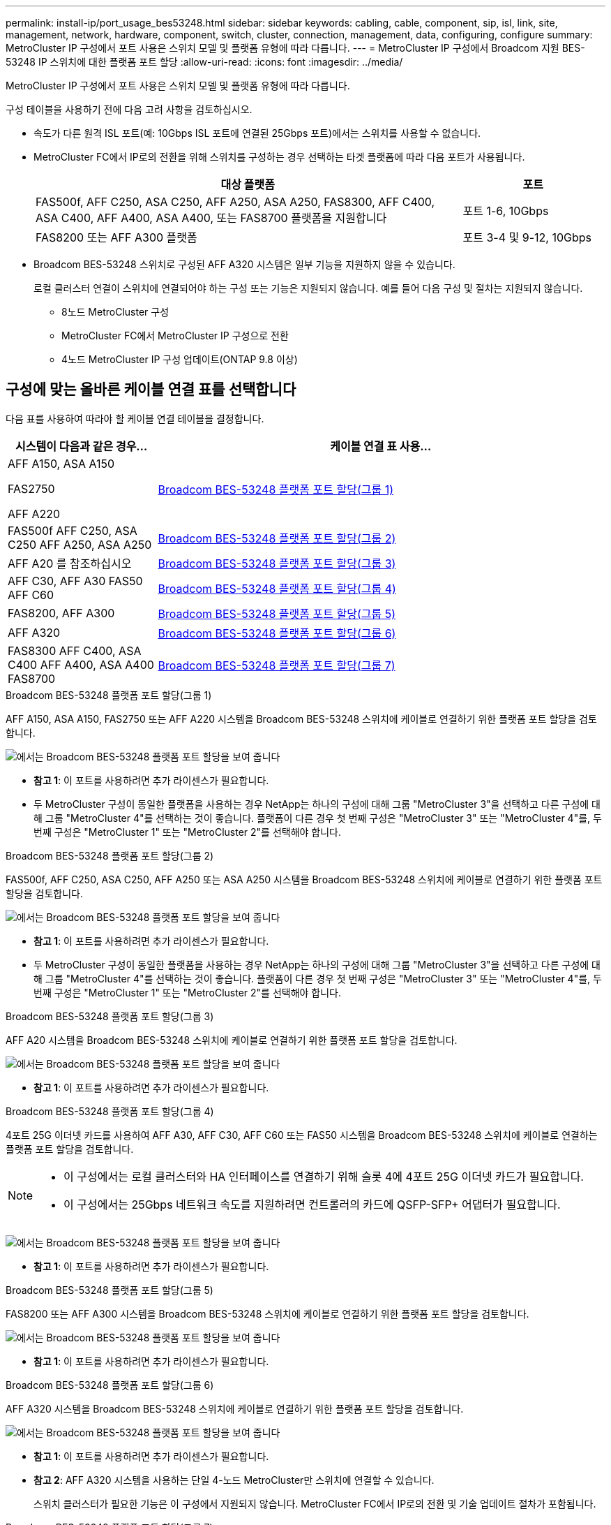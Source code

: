 ---
permalink: install-ip/port_usage_bes53248.html 
sidebar: sidebar 
keywords: cabling, cable, component, sip, isl, link, site, management, network, hardware, component, switch, cluster, connection, management, data, configuring, configure 
summary: MetroCluster IP 구성에서 포트 사용은 스위치 모델 및 플랫폼 유형에 따라 다릅니다. 
---
= MetroCluster IP 구성에서 Broadcom 지원 BES-53248 IP 스위치에 대한 플랫폼 포트 할당
:allow-uri-read: 
:icons: font
:imagesdir: ../media/


[role="lead"]
MetroCluster IP 구성에서 포트 사용은 스위치 모델 및 플랫폼 유형에 따라 다릅니다.

구성 테이블을 사용하기 전에 다음 고려 사항을 검토하십시오.

* 속도가 다른 원격 ISL 포트(예: 10Gbps ISL 포트에 연결된 25Gbps 포트)에서는 스위치를 사용할 수 없습니다.
* MetroCluster FC에서 IP로의 전환을 위해 스위치를 구성하는 경우 선택하는 타겟 플랫폼에 따라 다음 포트가 사용됩니다.
+
[cols="75,25"]
|===
| 대상 플랫폼 | 포트 


| FAS500f, AFF C250, ASA C250, AFF A250, ASA A250, FAS8300, AFF C400, ASA C400, AFF A400, ASA A400, 또는 FAS8700 플랫폼을 지원합니다 | 포트 1-6, 10Gbps 


| FAS8200 또는 AFF A300 플랫폼 | 포트 3-4 및 9-12, 10Gbps 
|===
* Broadcom BES-53248 스위치로 구성된 AFF A320 시스템은 일부 기능을 지원하지 않을 수 있습니다.
+
로컬 클러스터 연결이 스위치에 연결되어야 하는 구성 또는 기능은 지원되지 않습니다. 예를 들어 다음 구성 및 절차는 지원되지 않습니다.

+
** 8노드 MetroCluster 구성
** MetroCluster FC에서 MetroCluster IP 구성으로 전환
** 4노드 MetroCluster IP 구성 업데이트(ONTAP 9.8 이상)






== 구성에 맞는 올바른 케이블 연결 표를 선택합니다

다음 표를 사용하여 따라야 할 케이블 연결 테이블을 결정합니다.

[cols="25,75"]
|===
| 시스템이 다음과 같은 경우... | 케이블 연결 표 사용... 


 a| 
AFF A150, ASA A150

FAS2750

AFF A220
| <<table_1_bes_53248,Broadcom BES-53248 플랫폼 포트 할당(그룹 1)>> 


| FAS500f AFF C250, ASA C250 AFF A250, ASA A250 | <<table_2_bes_53248,Broadcom BES-53248 플랫폼 포트 할당(그룹 2)>> 


| AFF A20 를 참조하십시오 | <<table_3_bes_53248,Broadcom BES-53248 플랫폼 포트 할당(그룹 3)>> 


| AFF C30, AFF A30 FAS50 AFF C60 | <<table_4_bes_53248,Broadcom BES-53248 플랫폼 포트 할당(그룹 4)>> 


| FAS8200, AFF A300 | <<table_5_bes_53248,Broadcom BES-53248 플랫폼 포트 할당(그룹 5)>> 


| AFF A320 | <<table_6_bes_53248,Broadcom BES-53248 플랫폼 포트 할당(그룹 6)>> 


| FAS8300 AFF C400, ASA C400 AFF A400, ASA A400 FAS8700 | <<table_7_bes_53248,Broadcom BES-53248 플랫폼 포트 할당(그룹 7)>> 
|===
.Broadcom BES-53248 플랫폼 포트 할당(그룹 1)
AFF A150, ASA A150, FAS2750 또는 AFF A220 시스템을 Broadcom BES-53248 스위치에 케이블로 연결하기 위한 플랫폼 포트 할당을 검토합니다.

image::../media/mcc_ip_cabling_a_aff_asa_a150_a220_fas2750_to_a_broadcom_bes_53248_switch.png[에서는 Broadcom BES-53248 플랫폼 포트 할당을 보여 줍니다]

* *참고 1*: 이 포트를 사용하려면 추가 라이센스가 필요합니다.
* 두 MetroCluster 구성이 동일한 플랫폼을 사용하는 경우 NetApp는 하나의 구성에 대해 그룹 "MetroCluster 3"을 선택하고 다른 구성에 대해 그룹 "MetroCluster 4"를 선택하는 것이 좋습니다. 플랫폼이 다른 경우 첫 번째 구성은 "MetroCluster 3" 또는 "MetroCluster 4"를, 두 번째 구성은 "MetroCluster 1" 또는 "MetroCluster 2"를 선택해야 합니다.


.Broadcom BES-53248 플랫폼 포트 할당(그룹 2)
FAS500f, AFF C250, ASA C250, AFF A250 또는 ASA A250 시스템을 Broadcom BES-53248 스위치에 케이블로 연결하기 위한 플랫폼 포트 할당을 검토합니다.

image::../media/mcc_ip_cabling_a_aff_asa_c250_a250_fas500f_to_a_broadcom_bes_53248_switch.png[에서는 Broadcom BES-53248 플랫폼 포트 할당을 보여 줍니다]

* *참고 1*: 이 포트를 사용하려면 추가 라이센스가 필요합니다.
* 두 MetroCluster 구성이 동일한 플랫폼을 사용하는 경우 NetApp는 하나의 구성에 대해 그룹 "MetroCluster 3"을 선택하고 다른 구성에 대해 그룹 "MetroCluster 4"를 선택하는 것이 좋습니다. 플랫폼이 다른 경우 첫 번째 구성은 "MetroCluster 3" 또는 "MetroCluster 4"를, 두 번째 구성은 "MetroCluster 1" 또는 "MetroCluster 2"를 선택해야 합니다.


.Broadcom BES-53248 플랫폼 포트 할당(그룹 3)
AFF A20 시스템을 Broadcom BES-53248 스위치에 케이블로 연결하기 위한 플랫폼 포트 할당을 검토합니다.

image:../media/mccip-cabling-bes-a20-updated.png["에서는 Broadcom BES-53248 플랫폼 포트 할당을 보여 줍니다"]

* *참고 1*: 이 포트를 사용하려면 추가 라이센스가 필요합니다.


.Broadcom BES-53248 플랫폼 포트 할당(그룹 4)
4포트 25G 이더넷 카드를 사용하여 AFF A30, AFF C30, AFF C60 또는 FAS50 시스템을 Broadcom BES-53248 스위치에 케이블로 연결하는 플랫폼 포트 할당을 검토합니다.

[NOTE]
====
* 이 구성에서는 로컬 클러스터와 HA 인터페이스를 연결하기 위해 슬롯 4에 4포트 25G 이더넷 카드가 필요합니다.
* 이 구성에서는 25Gbps 네트워크 속도를 지원하려면 컨트롤러의 카드에 QSFP-SFP+ 어댑터가 필요합니다.


====
image:../media/mccip-cabling-bes-a30-c30-fas50-c60-25G.png["에서는 Broadcom BES-53248 플랫폼 포트 할당을 보여 줍니다"]

* *참고 1*: 이 포트를 사용하려면 추가 라이센스가 필요합니다.


.Broadcom BES-53248 플랫폼 포트 할당(그룹 5)
FAS8200 또는 AFF A300 시스템을 Broadcom BES-53248 스위치에 케이블로 연결하기 위한 플랫폼 포트 할당을 검토합니다.

image::../media/mcc-ip-cabling-a-aff-a300-or-fas8200-to-a-broadcom-bes-53248-switch-9161.png[에서는 Broadcom BES-53248 플랫폼 포트 할당을 보여 줍니다]

* *참고 1*: 이 포트를 사용하려면 추가 라이센스가 필요합니다.


.Broadcom BES-53248 플랫폼 포트 할당(그룹 6)
AFF A320 시스템을 Broadcom BES-53248 스위치에 케이블로 연결하기 위한 플랫폼 포트 할당을 검토합니다.

image::../media/mcc-ip-cabling-a-aff-a320-to-a-broadcom-bes-53248-switch.png[에서는 Broadcom BES-53248 플랫폼 포트 할당을 보여 줍니다]

* *참고 1*: 이 포트를 사용하려면 추가 라이센스가 필요합니다.
* *참고 2*: AFF A320 시스템을 사용하는 단일 4-노드 MetroCluster만 스위치에 연결할 수 있습니다.
+
스위치 클러스터가 필요한 기능은 이 구성에서 지원되지 않습니다. MetroCluster FC에서 IP로의 전환 및 기술 업데이트 절차가 포함됩니다.



.Broadcom BES-53248 플랫폼 포트 할당(그룹 7)
FAS8300, AFF C400, ASA C400, AFF A400, ASA A400, 케이블 연결을 위한 플랫폼 포트 할당 검토 또는 FAS8700 시스템에서 Broadcom BES-53248 스위치로 마이그레이션합니다.

image::../media/mcc-ip-cabling-a-fas8300-a400-c400-or-fas8700-to-a-broadcom-bes-53248-switch.png[에서는 Broadcom BES-53248 플랫폼 포트 할당을 보여 줍니다]

* *참고 1*: 이 포트를 사용하려면 추가 라이센스가 필요합니다.
* *참고 2*: AFF A320 시스템을 사용하는 단일 4-노드 MetroCluster만 스위치에 연결할 수 있습니다.
+
스위치 클러스터가 필요한 기능은 이 구성에서 지원되지 않습니다. MetroCluster FC에서 IP로의 전환 및 기술 업데이트 절차가 포함됩니다.


